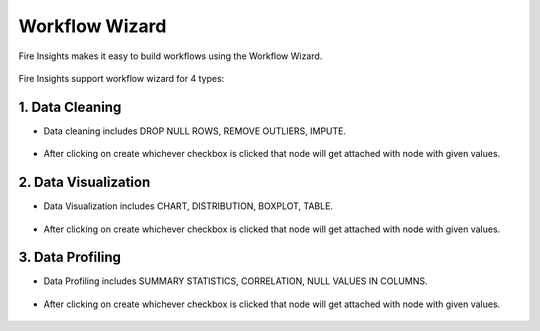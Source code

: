 Workflow Wizard
===================

Fire Insights makes it easy to build workflows using the Workflow Wizard.

.. figure:: ../../_assets/user-guide/wf-wizard/1.PNG 
   :alt: Workflow-Wizard
   :width: 80%
   
Fire Insights support workflow wizard for 4 types: 

   
.. figure:: ../../_assets/user-guide/wf-wizard/2.PNG 
   :alt: Workflow-Wizard
   :width: 80%

1. Data Cleaning
--------

* Data cleaning includes DROP NULL ROWS, REMOVE OUTLIERS, IMPUTE.

   
.. figure:: ../../_assets/user-guide/wf-wizard/data-cleaning1.PNG 
   :alt: Workflow-Wizard
   :width: 80%
   
* After clicking on create whichever checkbox is clicked that node will get attached with node with given values.

.. figure:: ../../_assets/user-guide/wf-wizard/data-cleaning2.PNG 
   :alt: Workflow-Wizard
   :width: 80%
   
   
2. Data Visualization
--------

* Data Visualization includes CHART, DISTRIBUTION, BOXPLOT, TABLE.

   
.. figure:: ../../_assets/user-guide/wf-wizard/data-visualization1.PNG 
   :alt: Workflow-Wizard
   :width: 80%
   
* After clicking on create whichever checkbox is clicked that node will get attached with node with given values.

.. figure:: ../../_assets/user-guide/wf-wizard/data-visualization2.PNG 
   :alt: Workflow-Wizard
   :width: 80%
   
3. Data Profiling
--------

* Data Profiling includes SUMMARY STATISTICS, CORRELATION, NULL VALUES IN COLUMNS.

   
.. figure:: ../../_assets/user-guide/wf-wizard/data-profiling1.PNG 
   :alt: Workflow-Wizard
   :width: 80%
   
* After clicking on create whichever checkbox is clicked that node will get attached with node with given values.

.. figure:: ../../_assets/user-guide/wf-wizard/data-profiling2.PNG 
   :alt: Workflow-Wizard
   :width: 80%


